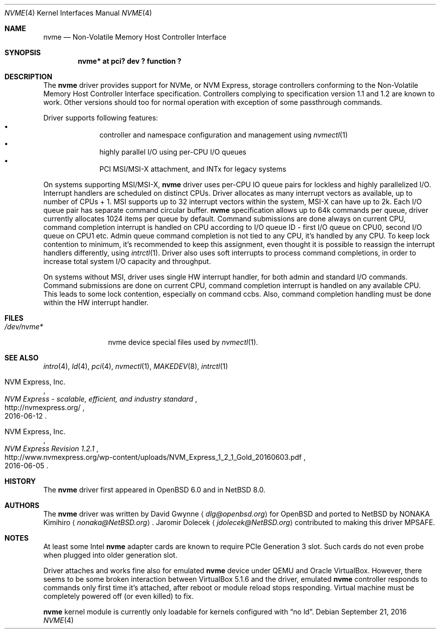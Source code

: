 .\"	$NetBSD: nvme.4,v 1.5 2016/09/21 20:01:03 jdolecek Exp $
.\"	$OpenBSD: nvme.4,v 1.2 2016/04/14 11:53:37 jmc Exp $
.\"
.\" Copyright (c) 2016 David Gwynne <dlg@openbsd.org>
.\"
.\" Permission to use, copy, modify, and distribute this software for any
.\" purpose with or without fee is hereby granted, provided that the above
.\" copyright notice and this permission notice appear in all copies.
.\"
.\" THE SOFTWARE IS PROVIDED "AS IS" AND THE AUTHOR DISCLAIMS ALL WARRANTIES
.\" WITH REGARD TO THIS SOFTWARE INCLUDING ALL IMPLIED WARRANTIES OF
.\" MERCHANTABILITY AND FITNESS. IN NO EVENT SHALL THE AUTHOR BE LIABLE FOR
.\" ANY SPECIAL, DIRECT, INDIRECT, OR CONSEQUENTIAL DAMAGES OR ANY DAMAGES
.\" WHATSOEVER RESULTING FROM LOSS OF USE, DATA OR PROFITS, WHETHER IN AN
.\" ACTION OF CONTRACT, NEGLIGENCE OR OTHER TORTIOUS ACTION, ARISING OUT OF
.\" OR IN CONNECTION WITH THE USE OR PERFORMANCE OF THIS SOFTWARE.
.\"
.Dd September 21, 2016
.Dt NVME 4
.Os
.Sh NAME
.Nm nvme
.Nd Non-Volatile Memory Host Controller Interface
.Sh SYNOPSIS
.Cd "nvme* at pci? dev ? function ?"
.Sh DESCRIPTION
The
.Nm
driver provides support for NVMe, or NVM Express,
storage controllers conforming to the
Non-Volatile Memory Host Controller Interface specification.
Controllers complying to specification version 1.1 and 1.2 are known to work.
Other versions should too for normal operation with exception of some
passthrough commands.
.Pp
Driver supports following features:
.Bl -bullet -compact -offset indent
.It
controller and namespace configuration and management using
.Xr nvmectl 1
.It
highly parallel I/O using per-CPU I/O queues
.It
PCI MSI/MSI-X attachment, and INTx for legacy systems
.El
.Pp
On systems supporting MSI/MSI-X,
.Nm
driver uses per-CPU IO queue pairs for lockless and highly parallelized I/O.
Interrupt handlers are scheduled on distinct CPUs.
Driver allocates as many interrupt vectors as available, up to number
of CPUs + 1.
MSI supports up to 32 interrupt vectors within the system,
MSI-X can have up to 2k.
Each I/O queue pair has separate command circular buffer.
.Nm
specification allows up to 64k commands per queue, driver currently allocates
1024 items per queue by default.
Command submissions are done always on current CPU, command completion
interrupt is handled on CPU according to I/O queue ID - first I/O queue on CPU0,
second I/O queue on CPU1 etc.
Admin queue command completion is not tied to any CPU, it's handled by
any CPU.
To keep lock contention to minimum, it's recommended to keep this assignment,
even thought it is possible to reassign the interrupt handlers differently,
using
.Xr intrctl 1 .
Driver also uses soft interrupts to process command completions, in order to
increase total system I/O capacity and throughput.
.Pp
On systems without MSI, driver uses single HW interrupt handler, for
both admin and standard I/O commands.
Command submissions are done on current CPU, command completion interrupt
is handled on any available CPU. This leads to some lock contention,
especially on command ccbs.
Also, command completion handling must be done within the HW interrupt
handler.
.Sh FILES
.Bl -tag -width /dev/nvmeX -compact
.It Pa /dev/nvme*
nvme device special files used by
.Xr nvmectl 1 .
.El
.Sh SEE ALSO
.Xr intro 4 ,
.Xr ld 4 ,
.Xr pci 4 ,
.Xr nvmectl 1 ,
.Xr MAKEDEV 8 ,
.Xr intrctl 1
.Rs
.%A NVM Express, Inc.
.%T "NVM Express \- scalable, efficient, and industry standard"
.%D 2016-06-12
.%U http://nvmexpress.org/
.Re
.Rs
.%A NVM Express, Inc.
.%T "NVM Express Revision 1.2.1"
.%D 2016-06-05
.%U http://www.nvmexpress.org/wp-content/uploads/NVM_Express_1_2_1_Gold_20160603.pdf
.Re
.Sh HISTORY
The
.Nm
driver first appeared in
.Ox 6.0
and in
.Nx 8.0 .
.Sh AUTHORS
.An -nosplit
The
.Nm
driver was written by
.An David Gwynne
.Aq Mt dlg@openbsd.org
for
.Ox
and ported to
.Nx
by
.An NONAKA Kimihiro
.Aq Mt nonaka@NetBSD.org .
.An Jaromir Dolecek
.Aq Mt jdolecek@NetBSD.org
contributed to making this driver MPSAFE.
.Sh NOTES
At least some
.Tn Intel
.Nm
adapter cards are known to require
.Tn PCIe
Generation 3 slot. Such cards do not even probe when plugged
into older generation slot.
.Pp
Driver attaches and works fine also for emulated
.Nm
device under QEMU and
.Tn Oracle
.Tn VirtualBox .
However,
there seems to be some broken interaction between
.Tn VirtualBox
5.1.6
and the driver, emulated
.Nm
controller responds to commands only first time it's attached, after reboot or
module reload stops responding. Virtual machine must be completely powered off
(or even killed) to fix.
.Pp
.Nm
kernel module is currently only loadable for kernels configured with
.Dq no ld .
